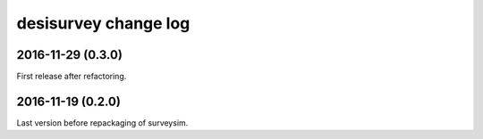 =====================
desisurvey change log
=====================

2016-11-29 (0.3.0)
------------------

First release after refactoring.

2016-11-19 (0.2.0)
------------------

Last version before repackaging of surveysim.

